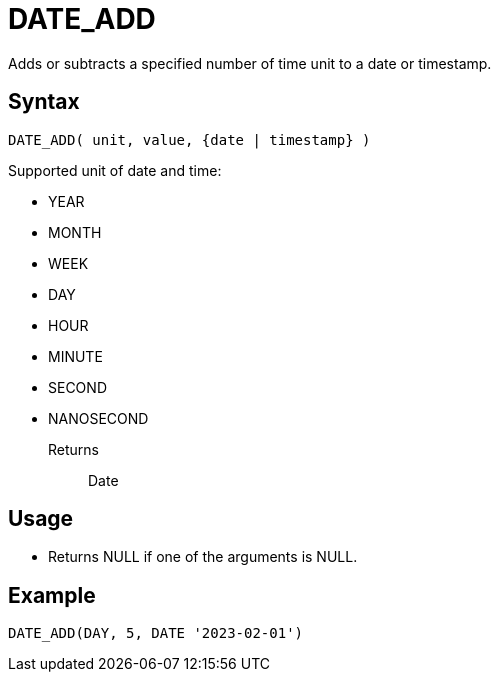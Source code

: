 ////
Licensed to the Apache Software Foundation (ASF) under one
or more contributor license agreements.  See the NOTICE file
distributed with this work for additional information
regarding copyright ownership.  The ASF licenses this file
to you under the Apache License, Version 2.0 (the
"License"); you may not use this file except in compliance
with the License.  You may obtain a copy of the License at
  http://www.apache.org/licenses/LICENSE-2.0
Unless required by applicable law or agreed to in writing,
software distributed under the License is distributed on an
"AS IS" BASIS, WITHOUT WARRANTIES OR CONDITIONS OF ANY
KIND, either express or implied.  See the License for the
specific language governing permissions and limitations
under the License.
////
= DATE_ADD

Adds or subtracts a specified number of time unit to a date or timestamp. 

== Syntax
----
DATE_ADD( unit, value, {date | timestamp} )
----

Supported unit of date and time:

- YEAR
- MONTH 
- WEEK        
- DAY
- HOUR
- MINUTE
- SECOND
- NANOSECOND

Returns:: Date

== Usage

* Returns NULL if one of the arguments is NULL.

== Example
----
DATE_ADD(DAY, 5, DATE '2023-02-01')
----